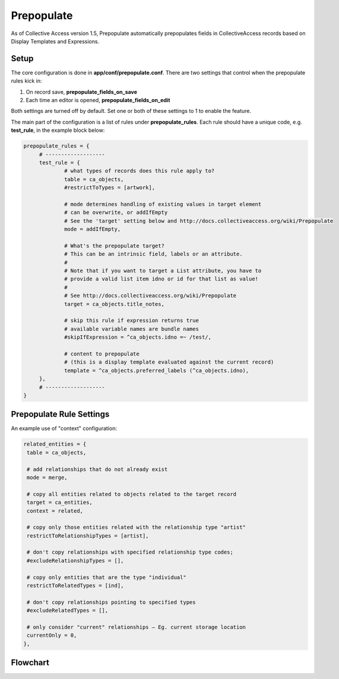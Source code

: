 Prepopulate
===========

As of Collective Access version 1.5, Prepopulate automatically prepopulates fields in CollectiveAccess records based on Display Templates and Expressions.

Setup
-----

The core configuration is done in **app/conf/prepopulate.conf**. There are two settings that control when the prepopulate rules kick in: 

1. On record save, **prepopulate_fields_on_save**
2. Each time an editor is opened, **prepopulate_fields_on_edit** 

Both settings are turned off by default. Set one or both of these settings to 1 to enable the feature.

The main part of the configuration is a list of rules under **prepopulate_rules**. Each rule should have a unique code, e.g. **test_rule**, in the example block below:

.. code-block:: php

   prepopulate_rules = {
	# -------------------
	test_rule = {
		# what types of records does this rule apply to?
		table = ca_objects,
		#restrictToTypes = [artwork],

		# mode determines handling of existing values in target element
		# can be overwrite, or addIfEmpty
		# See the 'target' setting below and http://docs.collectiveaccess.org/wiki/Prepopulate
		mode = addIfEmpty,

		# What's the prepopulate target?
		# This can be an intrinsic field, labels or an attribute.
		#
		# Note that if you want to target a List attribute, you have to
		# provide a valid list item idno or id for that list as value!
		#
		# See http://docs.collectiveaccess.org/wiki/Prepopulate
		target = ca_objects.title_notes,

		# skip this rule if expression returns true
		# available variable names are bundle names
		#skipIfExpression = ^ca_objects.idno =~ /test/,

		# content to prepopulate
		# (this is a display template evaluated against the current record)
		template = ^ca_objects.preferred_labels (^ca_objects.idno),
	},
	# -------------------
   }

Prepopulate Rule Settings
-------------------------

.. csv-table:: 
   :header-rows: 1
   :file: prepopulate_table1.csv

An example use of "context" configuration:

.. code-block:: php

   related_entities = {
    table = ca_objects,

    # add relationships that do not already exist
    mode = merge,       

    # copy all entities related to objects related to the target record
    target = ca_entities,
    context = related,      
    
    # copy only those entities related with the relationship type "artist"
    restrictToRelationshipTypes = [artist],
    
    # don't copy relationships with specified relationship type codes; 
    #excludeRelationshipTypes = [], 
    
    # copy only entities that are the type "individual"
    restrictToRelatedTypes = [ind],
    
    # don't copy relationships pointing to specified types   
    #excludeRelatedTypes = [],  
    
    # only consider "current" relationships – Eg. current storage location
    currentOnly = 0,    
   },

Flowchart
---------

.. image:: prepopulate.jpg
   :scale: 50%
   :align: center

   
